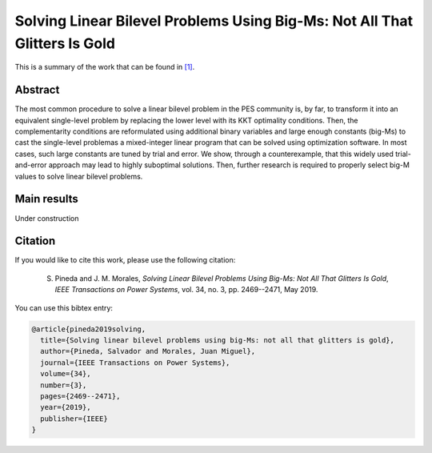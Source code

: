 .. _BIGM_TPWRS:

Solving Linear Bilevel Problems Using Big-Ms: Not All That Glitters Is Gold
=================================================================================
.. sectionauthor:: Salvador Pineda <spinedamorente@gmail.com>

This is a summary of the work that can be found in `[1]`_.

Abstract
--------

The most common procedure to solve a linear bilevel problem in the PES community is, by far, to transform it into an equivalent  single-level problem by replacing the lower level with its KKT optimality conditions. Then, the complementarity conditions are reformulated using additional binary variables and large enough constants (big-Ms) to cast the single-level problemas a mixed-integer linear program that can be solved using optimization  software. In most cases, such large constants are tuned by  trial and error. We show, through a counterexample, that this  widely used trial-and-error approach may lead to highly suboptimal solutions. Then, further research is required to properly select big-M values to solve linear bilevel problems.

Main results
------------

Under construction

Citation
--------

If you would like to cite this work, please use the following citation: 

	S. Pineda and J. M. Morales, `Solving Linear Bilevel Problems Using Big-Ms: Not All That Glitters Is Gold`, `IEEE Transactions on Power Systems`, vol. 34, no. 3, pp. 2469--2471, May 2019.

You can use this bibtex entry: 

.. code-block:: latex

   @article{pineda2019solving,
     title={Solving linear bilevel problems using big-Ms: not all that glitters is gold},
     author={Pineda, Salvador and Morales, Juan Miguel},
     journal={IEEE Transactions on Power Systems},
     volume={34},
     number={3},
     pages={2469--2471},
     year={2019},
     publisher={IEEE}
   }

.. _[1]: https://ieeexplore.ieee.org/document/8610245







